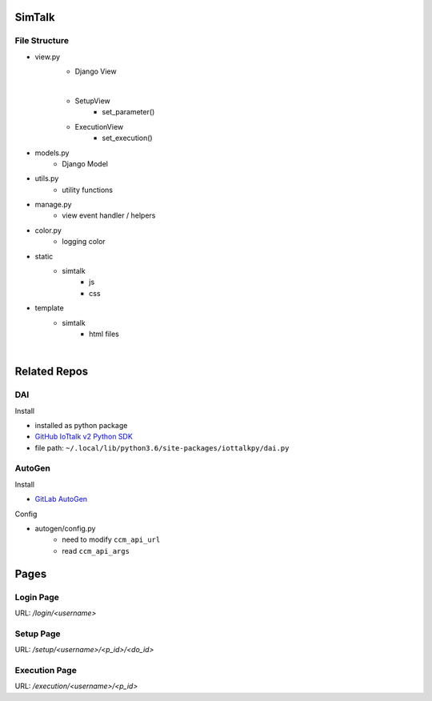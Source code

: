 SimTalk
=========

File Structure
----------------

- view.py
    - Django View
    
    |
    - SetupView
        - set_parameter()
    
    - ExecutionView
        - set_execution()


- models.py
    - Django Model

- utils.py
    - utility functions

- manage.py
    - view event handler / helpers

- color.py
    - logging color

- static
    - simtalk
        - js
        - css

- template
    - simtalk
        - html files

|

Related Repos
==================

DAI
-----

Install

- installed as python package
- `GitHub IoTtalk v2 Python SDK <https://github.com/IoTtalk/iottalk-py>`_
- file path: ``~/.local/lib/python3.6/site-packages/iottalkpy/dai.py``


AutoGen
----------

Install

- `GitLab AutoGen <https://gitlab.com/IoTtalk/iottalk-autogen>`_


Config

- autogen/config.py
    - need to modify ``ccm_api_url``
    - read ``ccm_api_args``



Pages
========================

Login Page
----------

URL: `/login/<username>`



Setup Page
----------

URL: `/setup/<username>/<p_id>/<do_id>`


Execution Page
--------------

URL: `/execution/<username>/<p_id>`
